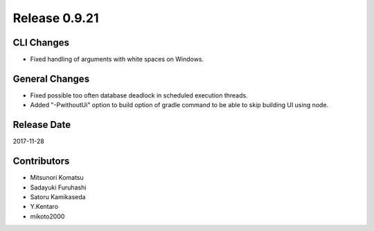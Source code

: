 Release 0.9.21
==============

CLI Changes
------------------

* Fixed handling of arguments with white spaces on Windows.

General Changes
------------------

* Fixed possible too often database deadlock in scheduled execution threads.

* Added "-PwithoutUi" option to build option of gradle command to be able to skip building UI using node.


Release Date
------------
2017-11-28

Contributors
------------
* Mitsunori Komatsu
* Sadayuki Furuhashi
* Satoru Kamikaseda
* Y.Kentaro
* mikoto2000
